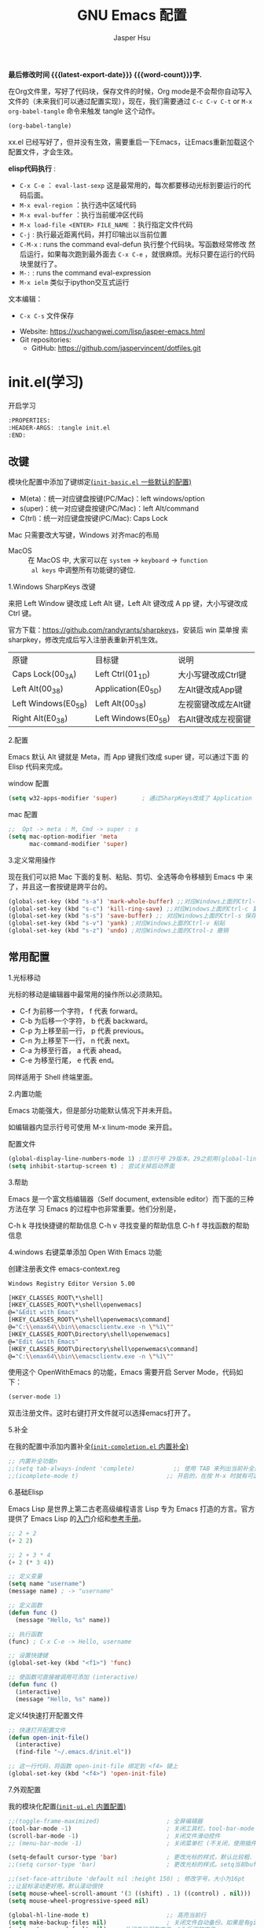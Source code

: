 #+title: GNU Emacs 配置
#+author: Jasper Hsu
#+email: xcwhome@163.com
#+options: ':t toc:nil num:t author:t email:t H:5
#+startup: content indent
#+macro: latest-export-date (eval (format-time-string "%F %T %z"))
#+macro: word-count (eval (count-words (point-min) (point-max)))

*最后修改时间 {{{latest-export-date}}}  {{{word-count}}}字.*


在Org文件里，写好了代码块，保存文件的时候，Org mode是不会帮你自动写入文件的（未来我们可以通过配置实现），现在，我们需要通过  =C-c C-v C-t= or =M-x org-babel-tangle= 命令来触发 tangle 这个动作。

#+begin_src emacs-lisp :tangle no :results none
(org-babel-tangle)
#+end_src

xx.el 已经写好了，但并没有生效，需要重启一下Emacs，让Emacs重新加载这个配置文件，才会生效。

*elisp代码执行* :
- =C-x C-e= ： ~eval-last-sexp~ 这是最常用的，每次都要移动光标到要运行的代码后面。
- =M-x eval-region= ：执行选中区域代码
- =M-x eval-buffer= ：执行当前缓冲区代码
- =M-x load-file <ENTER> FILE_NAME= ：执行指定文件代码
- =C-j= : 执行最近距离代码，并打印输出以当前位置
- =C-M-x= : runs the command eval-defun 执行整个代码块。写函数经常修改
  然后运行，如果每次跑到最外面去 =C-x C-e= ，就很麻烦。光标只要在运行的代码块里就行了。
- =M-:= : runs the command eval-expression
- =M-x ielm= 类似于ipython交互式运行

文本编辑：
- =C-x C-s= 文件保存


+ Website: <https://xuchangwei.com/lisp/jasper-emacs.html>
+ Git repositories:
  - GitHub: <https://github.com/jaspervincent/dotfiles.git>

#+toc: headlines 8 insert TOC here, with eight headline levels

* init.el(学习)
:PROPERTIES:
:HEADER-ARGS: :tangle no
:END:

开启学习
#+begin_src sh :tangle no :results none
  :PROPERTIES:
  :HEADER-ARGS: :tangle init.el
  :END:
#+end_src

** 改键
:PROPERTIES:
:CUSTOM_ID: h:learn-key
:END:

模块化配置中添加了键绑定[[#h:basic-default][(=init-basic.el= 一些默认的配置)]]


- M(eta)：统一对应键盘按键(PC/Mac)：left windows/option
- s(uper)：统一对应键盘按键(PC/Mac)：left Alt/command
- C(trl)：统一对应键盘按键(PC/Mac): Caps Lock

Mac 只需要改大写键，Windows 对齐mac的布局
- MacOS :: 在 MacOS 中, 大家可以在 =system= -> =keyboard= ->  =function
  al keys= 中调整所有功能键的键位.

1.Windows SharpKeys 改键

来把 Left Window 键改成 Left Alt 键，Left Alt 键改成 A
pp 键，大小写键改成 Ctrl 键。

官方下载：<https://github.com/randyrants/sharpkeys>，安装后 win 菜单搜
索 sharpkey，修改完成后写入注册表重新开机生效。

| 原键                 | 目标键               | 说明               |
| Caps Lock(00_3A)    | Left Ctrl(01_1D)    | 大小写键改成Ctrl键  |
| Left Alt(00_38)     | Application(E0_5D)  | 左Alt键改成App键    |
| Left Windows(E0_5B) | Left Alt(00_38)     | 左视窗键改成左Alt键 |
| Right Alt(E0_38)    | Left Windows(E0_5B) | 右Alt键改成左视窗键 |


2.配置

Emacs 默认 Alt 键就是 Meta，而 App 键我们改成 super 键，可以通过下面 的 Elisp 代码来完成。

window 配置
#+begin_src emacs-lisp
  (setq w32-apps-modifier 'super)       ; 通过SharpKeys改成了 Application
#+end_src

mac 配置
#+begin_src emacs-lisp :tangle no :results none
;;  Opt -> meta : M, Cmd -> super : s
(setq mac-option-modifier 'meta
      mac-command-modifier 'super)
#+end_src

3.定义常用操作

现在我们可以把 Mac 下面的复制、粘贴、剪切、全选等命令移植到 Emacs 中
来了，并且这一套按键是跨平台的。

#+begin_src emacs-lisp
  (global-set-key (kbd "s-a") 'mark-whole-buffer) ;;对应Windows上面的Ctrl-a 全选
  (global-set-key (kbd "s-c") 'kill-ring-save) ;;对应Windows上面的Ctrl-c 复制
  (global-set-key (kbd "s-s") 'save-buffer) ;; 对应Windows上面的Ctrl-s 保存
  (global-set-key (kbd "s-v") 'yank) ;对应Windows上面的Ctrl-v 粘贴
  (global-set-key (kbd "s-z") 'undo) ;对应Windows上面的Ctrol-z 撤销
#+end_src

** 常用配置

1.光标移动

光标的移动是编辑器中最常用的操作所以必须熟知。

- C-f 为前移一个字符， f 代表 forward。
- C-b 为后移一个字符， b 代表 backward。
- C-p 为上移至前一行， p 代表 previous。
- C-n 为上移至下一行， n 代表 next。
- C-a 为移至行首， a 代表 ahead。
- C-e 为移至行尾， e 代表 end。

同样适用于 Shell 终端里面。

2.内置功能

Emacs 功能强大，但是部分功能默认情况下并未开启。

如编辑器内显示行号可使用 M-x linum-mode 来开启。

配置文件
#+begin_src emacs-lisp
  (global-display-line-numbers-mode 1) ;显示行号 29版本。29之前用(global-linum-mode 1)
  (setq inhibit-startup-screen t) ; 尝试关掉启动界面
#+end_src

3.帮助

Emacs 是一个富文档编辑器（Self document, extensible editor）而下面的三种方法在学 习 Emacs 的过程中也非常重要。他们分别是，

C-h k 寻找快捷键的帮助信息
C-h v 寻找变量的帮助信息
C-h f 寻找函数的帮助信息

4.windows 右键菜单添加 Open With Emacs 功能

创建注册表文件 emacs-context.reg

#+begin_src sh :tangle no :results none
Windows Registry Editor Version 5.00

[HKEY_CLASSES_ROOT\*\shell]
[HKEY_CLASSES_ROOT\*\shell\openwemacs]
@="&Edit with Emacs"
[HKEY_CLASSES_ROOT\*\shell\openwemacs\command]
@="C:\\emax64\\bin\\emacsclientw.exe -n \"%1\""
[HKEY_CLASSES_ROOT\Directory\shell\openwemacs]
@="Edit &with Emacs"
[HKEY_CLASSES_ROOT\Directory\shell\openwemacs\command]
@="C:\\emax64\\bin\\emacsclientw.exe -n \"%1\""
#+end_src


使用这个 OpenWithEmacs 的功能，Emacs 需要开启 Server Mode，代码如下：
#+begin_src emacs-lisp
(server-mode 1)
#+end_src

双击注册文件。这时右键打开文件就可以选择emacs打开了。

5.补全
<<h:learn-completion-built-in>>

在我的配置中添加内置补全[[#h:completion-built-in][(=init-completion.el= 内置补全)]]

#+begin_src emacs-lisp
  ;; 内置补全功能n
  ;;(setq tab-always-indent 'complete)           ;; 使用 TAB 来列出当前补全选项
  ;;(icomplete-mode t)                         ;; 开启的，在按 M-x 时就有可选的选项了。使用 vertico-mode，关闭此项
#+end_src

6.基础Elisp

Emacs Lisp 是世界上第二古老高级编程语言 Lisp 专为 Emacs 打造的方言。官方提供了 Emacs Lisp 的[[https://www.gnu.org/software/emacs/manual/html_node/eintr/index.html][入门]]介绍和[[https://www.gnu.org/software/emacs/manual/html_node/elisp/index.html][参考手册]]。

#+begin_src emacs-lisp :tangle no :results none
  ;; 2 + 2
  (+ 2 2)

  ;; 2 + 3 * 4
  (+ 2 (* 3 4))

  ;; 定义变量
  (setq name "username")
  (message name) ; -> "username"

  ;; 定义函数
  (defun func ()
    (message "Hello, %s" name))

  ;; 执行函数
  (func) ; C-x C-e -> Hello, username

  ;; 设置快捷键
  (global-set-key (kbd "<f1>") 'func)

  ;; 使函数可直接被调用可添加 (interactive)
  (defun func ()
    (interactive)
    (message "Hello, %s" name))
#+end_src

定义f4快速打开配置文件
#+begin_src emacs-lisp
  ;; 快速打开配置文件
  (defun open-init-file()
    (interactive)
    (find-file "~/.emacs.d/init.el"))

  ;; 这一行代码，将函数 open-init-file 绑定到 <f4> 键上
  (global-set-key (kbd "<f4>") 'open-init-file)
#+end_src

7.外观配置
<<h:learn-ui-built-in>>

我的模块化配置[[#h:ui-built-in][(=init-ui.el= 内置配置)]]

#+begin_src emacs-lisp
  ;;(toggle-frame-maximized)                   ; 全屏编辑器
  (tool-bar-mode -1)                           ; 关闭工具栏，tool-bar-mode 即为一个 Minor Mode
  (scroll-bar-mode -1)                         ; 关闭文件滑动控件
  ;; (menu-bar-mode -1)                        ; 关闭菜单栏 (不关闭，使用插件时会用到)

  (setq-default cursor-type 'bar)              ; 更改光标的样式，默认比较粗. 更多C-h v 查询帮助
  ;;(setq cursor-type 'bar)                    ; 更改光标的样式。setq当前buffer生效，不能全局生效

  ;;(set-face-attribute 'default nil :height 150) ; 修改字号，大小为16pt
  ;;让鼠标滚动更好用。默认滚动很快
  (setq mouse-wheel-scroll-amount '(3 ((shift) . 1) ((control) . nil)))
  (setq mouse-wheel-progressive-speed nil)

  (global-hl-line-mode t)                      ;; 高亮当前行
  (setq make-backup-files nil)                 ; 关闭文件自动备份。如果是有git来管理文件，备份文件没有太大意义。~ 为后缀的文件为自动生成的备份文件
  (setq auto-save-default nil)   ; 关闭自动保存文件，#为后缀的文件
  (fset 'yes-or-no-p 'y-or-n-p)                ;; 某个命令时需要输入 (yes or no) 
#+end_src

** 关于 lexical binding

#+begin_src emacs-lisp :tangle no :results none
;; 默认没有激活。在文件最开头添加文件作用域的变量设置，设置变量的绑定方式。设置在当前文件作用域内是激活的。
;; -*- lexical-binding: t -*-
(let ((x 1))    ; x is lexically bound.
  (+ x 3))
     ⇒ 4       ; 1 + 3 的值为 4

(defun getx ()
  x)            ; x is used free in this function.

(let ((x 1))    ; x is lexically bound. getx 是用不到 let 定义的 x 的
  (getx))
;;error→ Symbol's value as variable is void: x
#+end_src

关于[[https://www.gnu.org/software/emacs/manual/html_node/elisp/Lexical-Binding.html][lexical binding]]更多的细节，可以自行阅读 Emacs 的官方文档。程序代码使用 lexical binding 会更利于并发，编辑器会执行一些优化让代码执行的更快。很多插件要求安装 lexical binding。

范例：init.el
#+begin_src emacs-lisp :tangle no :results none
;;; init.el --- Load the full configuration -*- lexical-binding: t -*-
;;; Commentary:

;; This file bootstraps the configuration, which is divided into
;; a number of other files.

;;; Code:

(+ 1 2)

;;; init.el ends here
#+end_src

三个分号开头的注释表示“节”，两个分号开头的注释表示“段落”。（一个分号开头的是一行代码后面的行内注释）。

** 插件源

#+begin_src emacs-lisp
  (require 'package)
  (setq package-check-signature nil 
        load-prefer-newer t) ;; 个别时候会出现签名校验失败
  (setq package-archives
            '(("melpa"  . "https://melpa.org/packages/")
              ("gnu"    . "https://elpa.gnu.org/packages/")
              ("nongnu" . "https://elpa.nongnu.org/nongnu/")))

  (unless (bound-and-true-p package--initialized)
    (package-initialize)) ;; 刷新软件源索引

  ;;防止反复调用 package-refresh-contents 会影响加载速度
  (when (not package-archive-contents)
    (package-refresh-contents))

  ;;modeline上显示我的所有的按键和执行的命令
  (package-install 'keycast) ;包会安装在elpa目录中
  (keycast-mode-line-mode t)
#+end_src

** 安装补全插件

*Company插件*
<<h:learn-completion-company>>

我的emacs模块配置[[#h:completion-company][(=init-completion.el= Company)]]

他是一个用于代码补全的插件

#+begin_src emacs-lisp
  ;; 开启全局 Company 补全
  (package-install 'company)
  (global-company-mode 1)

  ;; company mode 默认选择上一条和下一条候选项命令 M-n M-p
  (define-key company-active-map (kbd "C-n") 'company-select-next)
  (define-key company-active-map (kbd "C-p") 'company-select-previous)
#+end_src

*增强 minibuffer 补全：vertico 和 Orderless*
<<h:learn-completion-minibuffer-1>>

我的emacs模块配置[[#h:completion-minibuffer-1][(=init-completion.el= 增强 minibuffer 补全：vertico 和 Orderless)]]

#+begin_src emacs-lisp
  (package-install 'vertico)
  (vertico-mode t)

  (package-install 'orderless)
  (setq completion-styles '(orderless))
#+end_src

有了 vertico-mode，把之前的 icomplete-mode 关掉。 补全变为垂直，垂直对于我们是更友好的，所有 minibuffer 的行为的可以补全。如使用 =M-x= 补全变为垂直,  =C-x C-f= 增强显示目录下文件、 =C-x b= 变为垂直。

orderless 支持 =M-x= 模糊搜索，可以无序的。 如 edebug-defun 函数搜索， =M-x fun debug=


*配置 Marginalia 增强 minubuffer 的 annotation*
<<h:learn-completion-minibuffer-2>>

我的emacs模块配置[[#h:completion-minibuffer-2][(=init-completion.el= 配置 Marginalia 增强 minubuffer 的 annotation)]]

#+begin_src emacs
(package-install 'marginalia)
(marginalia-mode t)
#+end_src

=M-x= 可以看到它会把命令的注释直接显示在minibuffer中

=C-h v= 查看一个变量的内容，可以发现不用再按回车看到里面的值。直接显示在minibuffer中

=C-h f= 键位绑定都已经在minibuffer中显示出来了

=C-x C-f= 显示文件大小权限等， =C-x b= 显 buffer 大小状态， =C-h f= 显示函数快捷键等

*minibuffer action 和自适应的 context menu：Embark*
<<h:learn-completion-minibuffer-3>>

我的emacs模块配置[[#h:completion-minibuffer-3][(=init-completion.el= minibuffer action 和自适应的 context menu：Embark)]]


#+begin_src emacs-lisp
(package-install 'embark)
(global-set-key (kbd "C-;") 'embark-act)
(setq prefix-help-command 'embark-prefix-help-command)
#+end_src

使用

光标在函数位置，按 =C-;= 
- RET 查看光标处函数定义文件位置，并打开
- c 修改变量的值
  - 如 C-h v 变量名，按 C-; c 修改变量的值

优点：不需要记快捷键了
- 以前查看函数的绑定键
  - ~C-h b~ 查看函数快捷键绑定：
  - 以前按 =C-x C-h= 时，会告诉你 =C-x= 绑定了哪些快捷键
- 设置了 =(setq prefix-help-command #'embark-prefix-help-command)= 后
  - 按 =C-x C-h= 模糊输入函数名可看到绑定的快捷键，按回车可直接执行命令，就不需要再记快捷键了

*增强文件内搜索和跳转函数定义：Consult*
<<h:learn-completion-minibuffer-4>>

我的emacs模块配置[[#h:completion-minibuffer-4][(=init-completion.el= 增强文件内搜索Consul)]]

#+begin_src emacs-lisp
  (package-install 'consult)
  ;;replace swiper 可以替代老的 ivy mode 的 swiper 功能
  (global-set-key (kbd "C-s") 'consult-line)
  (global-set-key (kbd "M-s i") 'consult-imenu)  ;跳转函数定义
#+end_src

使用 =C-s= 搜索的内容就会在minibuffer中垂直显示，使用C-p 或 C-n来上下选择

使用 =M-s i= 跳转函数定义或者org-mode标题

这些组合可以秒杀ivy helm这种一统的插件。

*括号*

#+begin_src emacs-lisp
  (electric-pair-mode t)                       ; 括号补全
  (add-hook 'prog-mode-hook #'show-paren-mode) ;; 编程模式下，光标在括号上时高亮另一个括号
#+end_src

** 手工安装插件

以 [[https://github.com/manateelazycat/awesome-tab][awesome-tab]]  为例

创建目录，使用内容Dir包。 =C-x d= 回车， =+= 创建目录输入目录名site-lisp 回车， =q= 退出

使用 =M-x eshell= 克隆代码
#+begin_src sh :tangle no :results none
cd site-lisp
git clone --depth=1 https://github.com/manateelazycat/awesome-tab.git
#+end_src

配置文件
#+begin_src emacs-lisp :tangle no :results none
(add-to-list 'load-path (expand-file-name "~/.emacs.d/site-lisp/awesome-tab/"))
(require 'awesome-tab)
(awesome-tab-mode t)

(defun awesome-tab-buffer-groups ()
"`awesome-tab-buffer-groups' control buffers' group rules.
Group awesome-tab with mode if buffer is derived from `eshell-mode' `emacs-lisp-mode' `dired-mode' `org-mode' `magit-mode'.
All buffer name start with * will group to \"Emacs\".
Other buffer group by `awesome-tab-get-group-name' with project name."
(list
(cond
    ((or (string-equal "*" (substring (buffer-name) 0 1))
	(memq major-mode '(magit-process-mode
			    magit-status-mode
			    magit-diff-mode
			    magit-log-mode
			    magit-file-mode
			    magit-blob-mode
			    magit-blame-mode)))
    "Emacs")
    ((derived-mode-p 'eshell-mode)
    "EShell")
    ((derived-mode-p 'dired-mode)
    "Dired")
    ((memq major-mode '(org-mode org-agenda-mode diary-mode))
    "OrgMode")
    ((derived-mode-p 'eaf-mode)
    "EAF")
    (t
    (awesome-tab-get-group-name (current-buffer))))))
#+end_src

** 其他小配置

*最近打开文件*

最近打开过文件的选项让我们更快捷的在图形界面的菜单中打开最近 编辑过的文件。

#+begin_src emacs-lisp
(require 'recentf)
(recentf-mode 1)
(setq recentf-max-menu-item 10)

;; 这个快捷键绑定可以用之后的插件 counsel 代替
;; (global-set-key (kbd "C-x C-r") 'recentf-open-files)
#+end_src

使用下面的配置文件将删除功能配置成与其他图形界面的编辑器相同，即当你选中一段文字 之后输入一个字符会替换掉你选中部分的文字。

#+begin_src emacs-lisp
  (delete-selection-mode t)                    ;; 选中文本后输入文本会替换文本（更符合我们习惯了的其它编辑器的逻辑。默认选中放后面
#+end_src

下面的这些函数可以让你找到不同函数，变量以及快捷键所定义的文件位置。 因为非常常用 所以我们建议将其设置为与查找文档类似的快捷键（如下所示），

可以把它们绑定到配置中

#+begin_src emacs-lisp
  ;; 查询函数、变量、key 定义的文件位置
  (global-set-key (kbd "C-h C-f") 'find-function)
  (global-set-key (kbd "C-h C-v") 'find-variable)
  (global-set-key (kbd "C-h C-k") 'find-function-on-key)
#+end_src

** Emacs作为超级前端

可以非常快的找到文件或目录

*** 使用 Emacs 来打开文件管理器
:PROPERTIES:
:CUSTOM_ID: h:learn-funcs-front-explorer
:END:
我的emacs模块配置[[#h:funcs-front-explorer][(=init-funcs.el= 超级前端-打开PC文件管理)]]

windows 用户

#+begin_src emacs-lisp :tangle no :results none
  (shell-command-to-string "explorer.exe C:\\")

  ;;(shell-command-to-string "explorer.exe ~/.emacs.d") ; windows 不识别~

  (shell-command-to-string
   (encode-coding-string
    (replace-regexp-in-string "/" "\\\\\\\\"
                  (format "explorer.exe %s" (expand-file-name "~/.emacs.d")))
    'gbk))
#+end_src

#+begin_src emacs-lisp
  (defun consult-directory-externally (file)
    "Open FILE externally using the default application of the system."
    (interactive "fOpen externally: ")
    (if (and (eq system-type 'windows-nt)
             (fboundp 'w32-shell-execute))
        (shell-command-to-string (encode-coding-string (replace-regexp-in-string "/" "\\\\\\\\"
              (format "explorer.exe %s" (file-name-directory (expand-file-name file)))) 'gbk))
      (call-process (pcase system-type
                      ('darwin "open")
                      ('cygwin "cygstart")
                      (_ "xdg-open"))
                    nil 0 nil
                    (file-name-directory (expand-file-name file)))))

  (require 'embark)
  (define-key embark-file-map (kbd "E") #'consult-directory-externally)


  ;;打开当前文件的目录
  (defun my-open-current-directory ()
    (interactive)
    (consult-directory-externally default-directory))
#+end_src

快速打开文件所在目录：
- =M-x consult-directory-externally= 输入文件路径，如 =~/.emacs.d/auto-save-list/.saves-2000-JASPER~=
- =C-x C-f= 选择文件时，可以用embark来打开， =C;= 选择E，用文件管理器打开对应目录的

*** 增强 embark 和 consult，批量搜索替换大杀器
:PROPERTIES:
:CUSTOM_ID: h:learn-completion-minibuffer-4-1
:END:

我的emacs模块配置[[#h:completion-minibuffer-4-1][(=init-completion.el= 增强 embark 和 consult，批量搜索替换大杀)]]

性能： grep < ack < ag < ripgrep(rg)

使用ripgrep来进行搜索, =M-x consult-ripqgrep= 搜索hello 会出现报错找不到rg命令。

#+begin_example
Error running timer: (file-missing "Searching for program" "No such file or directory" "rg")
#+end_example

下载ripgrep: <https://github.com/BurntSushi/ripgrep> msys2 <https://packages.msys2.org/base/mingw-w64-ripgrep>

安装方式：
- PC msys2 ~pacman -S mingw-w64-x86_64-ripgrep~
- PC github release 下载windows包，解压并加入到PARH变量中
- Arch Linux  ~sudo pacman -S ripgrep~
- macOS ~brew install ripgrep~

再使用ripgrep来进行搜索, =M-x consult-ripgrep= 搜索hello ，所有当前目录下包含hello字符串的信息都在minibuffer中展示出来了。 使用 =C-n= 或 =C-p= 来预览文件或进入文件里。

*下面介绍批量修改插件*
#+begin_src emacs-lisp
  ;; 批量修改
  (package-install 'embark-consult)
  (package-install 'wgrep)
  (setq wgrep-auto-save-buffer t)

  (eval-after-load 'consult
    '(eval-after-load 'embark
       '(progn
          (require 'embark-consult)
          (add-hook 'embark-collect-mode-hook #'consult-preview-at-point-mode)))) ;hook 第一个参数执行前，先执行第2个参数的功能

  (define-key minibuffer-local-map (kbd "C-c C-e") 'embark-export-write)

  (defun embark-export-write ()
    "Export the current vertico results to a writable buffer if possible.
  Supports exporting consult-grep to wgrep, file to wdeired, and consult-location to occur-edit"
    (interactive)
    (require 'embark)
    (require 'wgrep)
    (pcase-let ((`(,type . ,candidates)
                 (run-hook-with-args-until-success 'embark-candidate-collectors)))
      (pcase type
        ('consult-grep (let ((embark-after-export-hook #'wgrep-change-to-wgrep-mode))
                         (embark-export)))
        ('file (let ((embark-after-export-hook #'wdired-change-to-wdired-mode))
                 (embark-export)))
        ('consult-location (let ((embark-after-export-hook #'occur-edit-mode))
                             (embark-export)))
        (x (user-error "embark category %S doesn't support writable export" x)))))
#+end_src

批量替换操作
- ~M-x consult-ripgrep~  默认会在以 git 为根目录搜索。如 =#hello= ，搜索包含hello字符的文件。 ~C-n/C-p~ 下上搜索同时可以预览。
- ~C-c C-e~ 打开写
- ~M-x query-replace-regexp~ 输入hello 回车， 替换为hello 回车。 按 y 同意当前行替换，n 不同意修改
- ~C-c C-c~ 执行替换，按 q 退出


当前buffer替换操作
- =C-s= 搜索， 输入hello
- =C-c C-e= 编辑
- ~M-x query-replace-regexp~ 输入要替换的内容
- ~C-c C-c~ 执行替换，按 q 退出

*配置搜索中文文件*

everythin工具可以快速搜索本地文件。下载地址： <https://www.voidtools.com/zh-cn/downloads/>

安装好后，同时下载 ES.exe 客户端工具加入环境变量。


#+begin_src emacs-lisp
;;everyting
;;consult-locate
;; 配置搜索中文文件
(progn
  (setq consult-locate-args (encode-coding-string "es.exe -i -p -r" 'gbk))
  (add-to-list 'process-coding-system-alist '("es" gbk . gbk))
  )
(eval-after-load 'consult
  (progn
      (setq
        consult-narrow-key "<"
        consult-line-numbers-widen t
        consult-async-min-input 2         ;; 搜索 2 个字符显示输出。默认 3
        consult-async-refresh-delay  0.15
        consult-async-input-throttle 0.2
        consult-async-input-debounce 0.1)
    ))
#+end_src

操作：
- 前提：PC 始终打开everything, 转为ES会调用everthing
- =M-x consult-locate= 回车，输入要搜索的文件如 =#init.el= 。 可以看到minibuffer中显示的和everthing界面搜索的是一样的。
- 再输入个#号就可以使用 orderless 的功能进行过滤。如只想看29.4中init.el文件 =#init.el#29.4= 选中回车即可打开对应文件

使用外部程序打开：
- =M-x consult-locate= 回车，输入要搜索的文件. 如搜索projeckt中的txt文件 =#\.txt#project=
- 使用embark =C;=  按x使用外部程序打开txt文件

中文搜索操作：
- =M-x consult-locate= 回车，输入要搜索的文件. 如 =#学习=

*** 使用拼音进行搜索
:PROPERTIES:
:CUSTOM_ID: h:learn-tools-search-pinyin
:END:

我的emacs模块配置[[#h:tools-search-pinyin][(=init-tools.el= 使用拼音进行搜索)]]

#+begin_src emacs-lisp
  ;; 使用拼音进行搜索
  (package-install 'pyim)

  (defun eh-orderless-regexp (orig_func component)
    (let ((result (funcall orig_func component)))
      (pyim-cregexp-build result)))


  (defun toggle-chinese-search ()
    (interactive)
    (if (not (advice-member-p #'eh-orderless-regexp 'orderless-regexp))
        (advice-add 'orderless-regexp :around #'eh-orderless-regexp)
      (advice-remove 'orderless-regexp #'eh-orderless-regexp)))

  (defun disable-py-search (&optional args)
    (if (advice-member-p #'eh-orderless-regexp 'orderless-regexp)
        (advice-remove 'orderless-regexp #'eh-orderless-regexp)))

  ;; (advice-add 'exit-minibuffer :after #'disable-py-search)
  (add-hook 'minibuffer-exit-hook 'disable-py-search) ;退出minibuffer时自动退出拼音搜索

  (global-set-key (kbd "s-p") 'toggle-chinese-search) ;需要时打开拼音搜索。因为拼音搜索性能不稳定
#+end_src

中文拼音操作：
- 前提：PC 始终打开everything, 转为ES会调用everthing
- =M-x consult-locate= 回车，输入要搜索的文件. 如打包含“学习”的txt文件 =#\.txt#= 按 =s-p= 输入 =#\.txt#xx=  可以看到过滤学习的txt文件

*** 更换主题

customize theme 内置主题

自带的主题颜色，可以使用 =M-x customize themes= 图形化来选择，或者使用命令 =load-theme 主题= 。如 =M-x load-theme light-blue=

- leuven，我最喜欢的亮色主题之一了。其实它也有暗色主题，只是没有内置。
- modus，应该是从Emacs 28开始内置的一款包含亮/暗色的主题。非常好，我很喜欢。暗色有的时候，我感觉眼睛有点累。

#+begin_src emacs-lisp
  (load-theme 'tango-dark)
#+end_src

** 模块化配置

*** 使用多文件存储配置文件

创建 custom.el 文件

一些自动生成的配置会自动写到这里。默认是写到init.el文件结尾的。

#+begin_src emacs-lisp
  (setq custom-file (expand-file-name "~/custom.el")) ;没有则自动创建
  (load custom-file 'no-error 'no-message)
#+end_src

拆分init.el文件

#+begin_example
  ├── init.el
  ├── lisp
  │  ├── init-basic.el      # 基础配置
  │  ├── init-elpa.el       # 插件源
  │  ├── init-org.el        # org mode
  │  ├── init-recentf.el    # 最近打开文件  
  │  ├── init-site-lisp.el  # 非 elpa 源
  │  ├── init-themes.el     # 主题
  │  └── init-utils.el      # 自定义工具

  #----------
  ├── custom.el
  ├── early-init.el
  ├── init.el
  ├── lisp
  │   ├── init-basic.el           #默认的配置
  │   ├── init-c.el
  │   ├── init-completion.el     #补全
  │   ├── init-const.el
  │   ├── init-custom.el
  │   ├── init-funcs.el          #自定义函数
  │   ├── init-keybindings.el
  │   ├── init-lisp.el
  │   ├── init-org.el
  │   ├── init-package.el        #插件源
  │   ├── init-tools.el
  │   ├── init-ui.el             #视觉相关
  │   └── init-writing.el
#+end_example

加载配置
#+begin_src emacs-lisp
(add-to-list 'load-path
    (expand-file-name (concat user-emacs-directory "lisp")))
#+end_src

各个文件通过 provide 暴露对外调用的名称。如：
#+begin_src emacs-lisp :tangle no :results none
(provide 'init-basic)
#+end_src

然后在 init.el 文件中通过 `require` 调用：
#+begin_src emacs-lisp :tangle no :results none
require 'init-basic
#+end_src

*** 使用Org-mode 管理 Emacs 配置

Org-mode 下的文学编程将颠覆你对于 Emacs 的看法。因为我们也可以使用 Org 来管理 Emacs 的配置文件。

我们可以让我们的配置文件更加清晰有序，并且可以添加很多注释之外的资料、链接等，让我们的配置更加易读和可管理。


- 创建org文件。如 =~/.emacs.d/emacs-config.org=
- 代码块
  它能够自动的将代码块里的代码，写入到指定的文件里去，不指定默认在当前目录生成与文件同名.el文件。
  
  而且它的配置方式也非常灵活：
  - 代码块配置tangle
  - 标题行配置tangle

- 执行 ~M-x org-babel-tangle~ 命令来触发 tangle 这个动作。

范例-代码块配置tangle

#+begin_src sh :tangle no :results none
  ,#+BEGIN_SRC emacs-lisp :tangle ~/.emacs.d/test.el
    (+ 1 2)
  ,#+END_SRC
#+end_src

执行 ~M-x org-babel-tangle~ ，代码 (+ 1 2) 将写入到 ~/.emacs.d/test.el 这个文件里。

范例-标题行配置tangle
#+begin_src sh :tangle no :results none
  ,* early-init.el
  :PROPERTIES:
  :HEADER-ARGS: :tangle early-init.el
  :END
#+end_src

不想写入文件
- 直接在对应代码块或者标题参数行写上 :tangle no
  
*添加代码块*

- 旧版使用快捷键 ~< + 快捷码 + TAB~ 。
  - 如代码块 ~<s + Tab~ 可以直接插入代码块的代码片段（Snippet）
- 从 orgmode 9.2 版本后， ~org-insert-structure-template~ 变为 ~C-c C-,~ 给出列表选择


还想使用旧版快捷键

#+begin_src emacs-lisp
  (with-eval-after-load 'org
    (require 'org-tempo))

  ;; 禁用左尖括号
  (setq electric-pair-inhibit-predicate
        `(lambda (c)
           (if (char-equal c ?\<) t (,electric-pair-inhibit-predicate c))))

  (add-hook 'org-mode-hook
            (lambda ()
              (setq-local electric-pair-inhibit-predicate
                          `(lambda (c)
                             (if (char-equal c ?\<) t (,electric-pair-inhibit-predicate c))))))
#+end_src

** 模块列表

*** 1

*文件搜索键位绑定*

[[#h:keybindings-search-file][我的emacs模块配置(=init-keybindings.el= 文件搜索)]]

*** 2
*一些好用的包*

- restart-emacs

- savehist 记住使用过的命令[[#h:basic-session][(=init-basic.el= 保存会话)]]

- 显示文件行、列、大小 ，美化状态栏
  - simple[[#h:basic-simple][(=init-basic.el= simple)]]
  - keycast[[#h:tools-keycast][(=init-tools.el= keycast)]]
  - doom-modeline [[#h:ui-doom-emacs][(=init-ui.el= doom-emacs)]]
*** 3

- org


** 清理学习内容
#+begin_src emacs-lisp :tangle no
  (write-region "" nil "~/.emacs.d/init.el")
#+end_src


* Emacs初始化 =early-init.el=
:PROPERTIES:
:HEADER-ARGS: :tangle early-init.el
:END:

这是 Emacs 在启动时读取的第一个文件。它应该包含不依赖于任何包或 Emacs 帧比例的代码。初始化文件是为了在 Emacs 生成初始帧之前设置一些基本的东西

** =early-init.el= 对启动时间和垃圾回收的调整

#+begin_src emacs-lisp :tangle "early-init.el"
  (setq gc-cons-threshold (* 50 1000 1000))
#+end_src

** =early-init.el= 初始化包缓存
:PROPERTIES:
:CUSTOM_ID: h:package-cache
:END:


这里使用标准的 =package.el= 来管理我的Emacs包。
([[#h:package.el][=init.el= 配置软件包]])

* Emacs主配置文件 (=init.el=)

#+begin_src emacs-lisp :tangle "init.el"
  ;;; init.el --- The main init entry for Emacs -*- lexical-binding: t -*-
  ;;; Commentary:

  ;; This file bootstraps the configuration, which is divided into
  ;; a number of other files.

  ;;; Code:

  
#+end_src

** =init.el= 基础配置禁用备份和锁定文件

默认情况下，Emacs 会尝试锁定文件，以免它们被其他程序修改。它还保留备份。这些是我不需要的功能

#+begin_src emacs-lisp :tangle "init.el"
  ;; 禁用备份和锁定文件
  (setq make-backup-files nil)
  (setq backup-inhibited nil) ; Not sure if needed, given `make-backup-files'
  (setq create-lockfiles nil)
#+end_src

** =init.el= 指定自定义文件 custom.el

默认情况下，Emacs 将持久自定义写入用户的 init 文件末尾。当用户 =M-x customize= 或与之相关时，Emacs 都会写这些内容。指定自定义文件位置与init.el区分开。

#+begin_src emacs-lisp :tangle "init.el"
  ;; 指定自己义配置
  (setq custom-file (make-temp-file "emacs-custom-")) ;没有则自动创建emacs-custom-开头随机文件
  (load custom-file 'no-error 'no-message)
#+end_src

** =init.el= 始终从 =*scratch*= 缓冲区开始

#+begin_src emacs-lisp :tangle "init.el"
  ;; 始终从 *scratch* 缓冲区开始
  (setq initial-buffer-choice t)
#+end_src

** =init.el= 加载目录
:PROPERTIES:
:CUSTOM_ID: h:i-dir
:END:


加载目录下所有配置
- =list= 目录 :: 各种插件配置
- =person= 目录 :: 个人的配置

在 =init.el= 配置中调用插件[[#h:i-modules][(=init.el= 加载各模块)]]
  

#+begin_src emacs-lisp :tangle "init.el"
  ;; 加载目录
  (mapc
   (lambda (string)
     (add-to-list 'load-path (locate-user-emacs-file string)))
   '("lisp" "person"))
#+end_src

** =init.el= 软件包 (=package.el=)
:PROPERTIES:
:CUSTOM_ID: h:package.el
:END:

package.el 内置于 Emacs 中。我们不需要显式加载它，在需要时会被 use-package 调用。
early-init.el 处激活缓存[[#h:package-cache][(=early-init.el= 初始化包缓存)]]

#+begin_src emacs-lisp :tangle "init.el"
  ;;;; 软件包

  (setq package-vc-register-as-project nil) ; Emacs 30

  ;; 设置插件源优先级
  (require 'package)
  (setq package-check-signature nil 
        load-prefer-newer t) ;; 个别时候会出现签名校验失败
  (setq package-archives
        '(("gnu-elpa" . "https://elpa.gnu.org/packages/")
          ("gnu-elpa-devel" . "https://elpa.gnu.org/devel/")
          ("nongnu" . "https://elpa.nongnu.org/nongnu/")
          ("melpa" . "https://melpa.org/packages/")))

  ;; 最大的数字优先（未提及的优先级为 0）
  (setq package-archive-priorities
        '(("gnu-elpa" . 3)
          ("melpa" . 2)
          ("nongnu" . 1)))

  (unless (bound-and-true-p package--initialized)
    (package-initialize)) ;; 刷新软件源索引

  ;;防止反复调用 package-refresh-contents 会影响加载速度
  (when (not package-archive-contents)
    (package-refresh-contents))
#+end_src

强制指定某些软件的源
#+begin_src emacs-lisp :tangle "init.el"
  (defvar prot-emacs-my-packages
    '(vertico tmr)
    "List of symbols representing the packages I develop/maintain.")

  ;; 指定某些软件使用特点源安装 
  (setq package-pinned-packages
        `(,@(mapcar
             (lambda (package)
               (cons package "gnu-elpa-devel"))
             prot-emacs-my-packages)))
#+end_src

** =init.el= 加载各个模块
:PROPERTIES:
:CUSTOM_ID: h:i-modules
:END:

我把配置拆分为几个模块[[#h:i-dir][(=init.el= 加载目录)]]

各个模块都记录在下面[[#h:modules][我的 Emacs 模块配置]]中


#+begin_src emacs-lisp :tangle "init.el"
  ;; 加载模块
  (load (locate-user-emacs-file "jasper-emacs-pre-custom.el") :no-error :no-message)

  (require 'init-basic)
  (require 'init-packages)
  (use-package benchmark-init
    :ensure t
    :demand t
    :config
    ;; To disable collection of benchmark data after init is done.
    (add-hook 'after-init-hook 'benchmark-init/deactivate))
  (require 'init-evil)
  (require 'init-completion)
  (require 'init-tools)
  (require 'init-ui)
  (require 'init-org)
  (require 'init-keybindings)
  (require 'init-programming)
  (require 'init-window)
  (require 'init-funcs)

  (load (locate-user-emacs-file "jasper-emacs-post-custom.el") :no-error :no-message)
#+end_src

** =init.el= 计算启动时间

#+begin_src emacs-lisp :tangle "init.el"
  (defun efs/display-startup-time ()
    (message "Emacs loaded in %s with %d garbage collections."
             (format "%.2f seconds"
                     (float-time
                     (time-subtract after-init-time before-init-time)))
             gcs-done))

  (add-hook 'emacs-startup-hook #'efs/display-startup-time)


  (setq gc-cons-threshold (* 2 1000 1000))
#+end_src


* 我的Emacs模块配置
:PROPERTIES:
:CUSTOM_ID: h:modules
:END:

=init.el= 部分中，通过 ~load-path~ 让 Emacs 可以运行他们的代码[[#h:i-dir][(=init.el= 加载目录)]]。本章的副标题定义了模块，每个模块都加载在我的 =init.el= 末尾调用[[#h:i-modules][(=init.el= 加载各模块)]]

** =init-basic.el=
*** =init-basic.el= 一些默认的配置
:PROPERTIES:
:CUSTOM_ID: h:basic-default
:END:

这里涉及到改键[[#h:learn-key][(改键)]]

#+begin_src emacs-lisp :tangle "lisp/init-basic.el" :mkdirp yes
  ;;; 一些默认的配置

  (setq w32-apps-modifier 'super)       ;PC 通过SharpKeys改成了 Application

  ;;; 统一配置
  (global-set-key (kbd "s-a") 'mark-whole-buffer) ;;对应Windows上面的Ctrl-a 全选
  (global-set-key (kbd "s-c") 'kill-ring-save) ;;对应Windows上面的Ctrl-c 复制
  (global-set-key (kbd "s-s") 'save-buffer) ;; 对应Windows上面的Ctrl-s 保存
  (global-set-key (kbd "s-v") 'yank) ;对应Windows上面的Ctrl-v 粘贴
  (global-set-key (kbd "s-z") 'undo) ;对应Windows上面的Ctrol-z 撤销

  ;; 查询函数、变量、key 定义的文件位置
  (global-set-key (kbd "C-h C-f") 'find-function)
  (global-set-key (kbd "C-h C-v") 'find-variable)
  (global-set-key (kbd "C-h C-k") 'find-function-on-key)

  ;; 设置系统的编码，避免各处的乱码
  (prefer-coding-system 'utf-8)
  (set-default-coding-systems 'utf-8)
  (set-terminal-coding-system 'utf-8)
  (set-keyboard-coding-system 'utf-8)
  (setq default-buffer-file-coding-system 'utf-8)

  ;; 开启服务
  ;;(server-mode 1)

  (electric-pair-mode t)                       ; 括号补全
  (add-hook 'prog-mode-hook #'show-paren-mode) ; 编程模式下，光标在括号上时高亮另一个括号
  (delete-selection-mode t)                    ; 选中文本后输入文本会替换文本（更符合我们习惯了的其它编辑器的逻辑。默认选中放后面
  
  (global-auto-revert-mode t)                  ; 自动加载外部修改过的文件
  (setq auto-save-default nil)                 ; 关闭自动保存文件，#为后缀的文件
  (setq ring-bell-function 'ignore)            ; 关闭提示声音
  (fset 'yes-or-no-p 'y-or-n-p)                ;; 某个命令时需要输入 (yes or no)
#+end_src

*** =init-basic.el= 最近编辑过的文件

#+begin_src emacs-lisp :tangle "lisp/init-basic.el"
  ;;; 最近编辑过的文件
  (use-package recentf
    :ensure nil
    :bind (("C-x C-r" . recentf-open-files))
    :hook (after-init . recentf-mode)
    :init (setq recentf-max-saved-items 300
                recentf-exclude
                '("\\.?cache" ".cask" "url" "COMMIT_EDITMSG\\'" "bookmarks"
                  "\\.\\(?:gz\\|gif\\|svg\\|png\\|jpe?g\\|bmp\\|xpm\\)$"
                  "\\.?ido\\.last$" "\\.revive$" "/G?TAGS$" "/.elfeed/"
                  "^/tmp/" "^/var/folders/.+$" "^/ssh:" "/persp-confs/"
                  (lambda (file) (file-in-directory-p file package-user-dir))))
    :config
    (push (expand-file-name recentf-save-file) recentf-exclude)
    (add-to-list 'recentf-filename-handlers #'abbreviate-file-name))
#+end_src

*** =init-basic.el= 保存会话
:PROPERTIES:
:CUSTOM_ID: h:basic-session
:END:

savehist-mode  默认开启，重启 emacs 会记住使用过的命令，同时会保存到 =~/.emacs.d/history= 文件中。 history 文件还保存了 minibuffer 的变量、查找过的文件等。相当于记住了上次的工作状态。

save-place-mode 开启后，会记住光标所在文件的位置，下次打开文件时自动光标指向这个位置


#+begin_src emacs-lisp :tangle "lisp/init-basic.el"
  ;;; Save and restore editor sessions between restarts
  ;; 记住使用过的命令
  (use-package savehist
    :ensure nil
    :hook (after-init . savehist-mode)
    :init (setq enable-recursive-minibuffers t ; Allow commands in minibuffers
                history-length 1000
                savehist-additional-variables '(mark-ring
                                                global-mark-ring
                                                search-ring
                                                regexp-search-ring
                                                extended-command-history)
                savehist-autosave-interval 300)
    )

  ;; 记住光标所在文件的位置
  (use-package saveplace
    :ensure nil
    :hook (after-init . save-place-mode)) ;在emacs配置完全加载好以后，执行save-place-mode
#+end_src

测试：
- 记住光标的位置，重启emacs
- =C-x C-f= 重新打开该文件，可以看到光标是上次退出的位置。

*** =init-basic.el= simple
:PROPERTIES:
:CUSTOM_ID: h:basic-simple
:END:

modeline上显示文件大小、列号

#+begin_src emacs-lisp :tangle "lisp/init-basic.el"
  ;;; modeline上显示文件大小、 列号
  (use-package simple
    :ensure nil
    :hook (after-init . size-indication-mode)
    :init
    (progn
      (setq column-number-mode t)
      ))
#+end_src

*** =init-basic.el= 调用 provide

#+begin_src emacs-lisp :tangle "lisp/init-basic.el"
  (message "Load init-basic done...")
  (provide 'init-basic)
#+end_src

** =init-packages.el=

*** =init-packages.el= 安装

#+begin_src emacs-lisp :tangle "lisp/init-packages.el" :mkdirp yes
  ;; make use-package default behavior better
  ;; with `use-package-always-ensure' you won't need ":ensure t" all the time
  ;; with `use-package-always-defer' you won't need ":defer t" all the time
  (setq use-package-always-ensure t
        use-package-always-defer t
        use-package-enable-imenu-support t
        use-package-expand-minimally t)
  (require 'use-package)
#+end_src

*** =init-package.el= 调用 provide

#+begin_src emacs-lisp :tangle "lisp/init-packages.el"
  (message "Load init-packages done...")
  (provide 'init-packages)
#+end_src

** =init-evil.el=

*** =init-evil.el= 调用 provide

#+begin_src emacs-lisp :tangle "lisp/init-evil.el"
  (message "Load init-evil done...")
  (provide 'init-evil)
#+end_src

** =init-completion.el=

*** =init-completion.el= 内置补全
:PROPERTIES:
:CUSTOM_ID: h:completion-built-in
:END:

在学习章节提到过[[h:learn-completion-built-in][(补全)]]

#+begin_src emacs-lisp :tangle "lisp/init-completion.el" :mkdirp yes
  ;; 内置补全功能n
  ;;(setq tab-always-indent 'complete)           ;; 使用 TAB 来列出当前补全选项
#+end_src

*** =init-completion.el= Company
:PROPERTIES:
:CUSTOM_ID: h:completion-company
:END:

在学习章节提到过[[h:learn-completion-company][(Company插件)]]


他是一个用于代码补全的插件

#+begin_src emacs-lisp :tangle "lisp/init-completion.el"
  (use-package company
    :ensure t
    :init
    (global-company-mode t)                    ;; 全局开启 company 补全
    :config
    (setq company-idle-delay 0)                ;; 补全时间快些
    (setq company-minimum-prefix-length 1)     ;; 最少输入1个字符开启
    (setq company-show-numbers t)              ;; 给选项编号 (按快捷键 M-1、M-2 等等来进行选择)
    (setq company-dabbrev-other-buffers 'all)  ;; 从所有缓冲区收集补全信息
    (setq company-tooltip-align-annotations t) ;; 右侧附加注释
    (setq company-selection-wrap-around t)
    (setq company-transformers '(company-sort-by-occurrence)) ; 根据选择的频率进行排序，如果不喜欢可以去掉
    :bind (:map company-active-map
                ("C-n" . 'company-select-next)
                ("C-p" . 'company-select-previous)))  ;; 使用 `C-n` 与 `C-p` 来选择补全项，默认选择上一条和下一条候选项命令 M-n M-p
#+end_src

*** =init-completion.el= 增强 minibuffer 补全：vertico 和 Orderless
:PROPERTIES:
:CUSTOM_ID: h:completion-minibuffer-1
:END:

在学习章节提到过[[h:learn-completion-minibuffer-1][(增强 minibuffer 补全：vertico 和 Orderless)]]

#+begin_src emacs-lisp :tangle "lisp/init-completion.el"
  ;;; 增强 minibuffer 补全：vertico 和 Orderless

  (use-package vertico
    :ensure t
    :init (vertico-mode))

  (use-package orderless
    :ensure t
    :after vertico
    :init (setq completion-styles '(orderless)))
#+end_src

有了 vertico-mode，把之前的 icomplete-mode 关掉。 补全变为垂直，垂直对于我们是更友好的，所有 minibuffer 的行为的可以补全。如使用 =M-x= 补全变为垂直,  =C-x C-f= 增强显示目录下文件、 =C-x b= 变为垂直。

orderless 支持 =M-x= 模糊搜索，可以无序的。 如 edebug-defun 函数搜索， =M-x fun debug=

*** =init-completion.el= 配置 Marginalia 增强 minubuffer 的 annotation
:PROPERTIES:
:CUSTOM_ID: h:completion-minibuffer-2
:END:

在学习章节提到过[[h:learn-completion-minibuffer-2][(配置 Marginalia 增强 minubuffer 的 annotation)]]

#+begin_src emacs-lisp :tangle "lisp/init-completion.el"
  ;;; 配置 Marginalia 增强 minubuffer 的 annotation
  (use-package marginalia
    :ensure t
    :init (marginalia-mode)
  )
#+end_src

=M-x= 可以看到它会把命令的注释直接显示在minibuffer中

=C-h v= 查看一个变量的内容，可以发现不用再按回车看到里面的值。直接显示在minibuffer中

=C-h f= 键位绑定都已经在minibuffer中显示出来了

=C-x C-f= 显示文件大小权限等， =C-x b= 显 buffer 大小状态， =C-h f= 显示函数快捷键等

*** =init-completion.el= minibuffer action 和自适应的 context menu：Embark
:PROPERTIES:
:CUSTOM_ID: h:completion-minibuffer-3
:END:

在学习章节提到过[[h:learn-completion-minibuffer-3][(minibuffer action 和自适应的 context menu：Embar)]]

#+begin_src emacs-lisp :tangle "lisp/init-completion.el"
  ;;; minibuffer action 和自适应的 context menu：Embark
  (use-package embark
    :ensure t
    :init
    ;; Optionally replace the key help with a completing-read interface
    (setq prefix-help-command #'embark-prefix-help-command)
    :config
    ;; Hide the mode line of the Embark live/completions buffers
    (add-to-list 'display-buffer-alist
                 '("\\`\\*Embark Collect \\(Live\\|Completions\\)\\*"
                   nil
                   (window-parameters (mode-line-format . none))))
    :bind
    (("C-;" . embark-act)         ;; pick some comfortable binding
     )) ;; alternative for `describe-bindings'
#+end_src

使用

光标在函数位置，按 =C-;= 
- RET 查看光标处函数定义文件位置，并打开
- c 修改变量的值
  - 如 C-h v 变量名，按 C-; c 修改变量的值

优点：不需要记快捷键了
- 以前查看函数的绑定键
  - ~C-h b~ 查看函数快捷键绑定：
  - 以前按 =C-x C-h= 时，会告诉你 =C-x= 绑定了哪些快捷键
- 设置了 =(setq prefix-help-command #'embark-prefix-help-command)= 后
  - 按 =C-x C-h= 模糊输入函数名可看到绑定的快捷键，按回车可直接执行命令，就不需要再记快捷键了

*** =init-completion.el= 增强文件内搜索Consult
:PROPERTIES:
:CUSTOM_ID: h:completion-minibuffer-4
:END:

在学习章节提到过[[h:learn-completion-minibuffer-4][(增强文件内搜索和跳转函数定义：Consult)]]

#+begin_src emacs-lisp :tangle "lisp/init-completion.el"
  ;;; 增强文件内搜索和跳转函数定义：Consult
  (use-package consult
    :ensure t
    ;;replace swiper 可以替代老的 ivy mode 的 swiper 功能
    :bind (
           ("C-s" . consult-line) ;; replace swipe
           ("M-s i" . consult-imenu)  ;跳转函数定义
           ;;("C-x b" .  consult-buffer) ;; 多显示最近打开文件。替换默认 C-x b buffer
           ;;("C-c p s" . consult-ripgrep) ;;  查找文件内容，需要安装 ripgrep 命令
           )
    )
#+end_src

使用 =C-s= 搜索的内容就会在minibuffer中垂直显示，使用C-p 或 C-n来上下选择

使用 =M-s i= 跳转函数定义或者org-mode标题

这些组合可以秒杀ivy helm这种一统的插件。

**** =init-completion.el= 增强 embark 和 consult，批量搜索替换大杀器
:PROPERTIES:
:CUSTOM_ID: h:completion-minibuffer-4-1
:END:

在学习章节提到过[[#h:learn-completion-minibuffer-4-1][(增强 embark 和 consult，批量搜索替换大杀器)]]

性能： grep < ack < ag < ripgrep(rg)

使用ripgrep来进行搜索, =M-x consult-ripqgrep= 搜索hello 会出现报错找不到rg命令。

#+begin_example
Error running timer: (file-missing "Searching for program" "No such file or directory" "rg")
#+end_example

下载ripgrep: <https://github.com/BurntSushi/ripgrep> msys2 <https://packages.msys2.org/base/mingw-w64-ripgrep>

安装方式：
- PC msys2 ~pacman -S mingw-w64-x86_64-ripgrep~
- PC github release 下载windows包，解压并加入到PARH变量中
- Arch Linux  ~sudo pacman -S ripgrep~
- macOS ~brew install ripgrep~

再使用ripgrep来进行搜索, =M-x consult-ripgrep= 搜索hello ，所有当前目录下包含hello字符串的信息都在minibuffer中展示出来了。 使用 =C-n= 或 =C-p= 来预览文件或进入文件里。

*下面介绍批量修改插件*



#+begin_src emacs-lisp :tangle "lisp/init-completion.el"
  ;;; 批量修改文件内容
  (use-package embark-consult
    :ensure t)

  (use-package wgrep
    :ensure t)

  (setq wgrep-auto-save-buffer t)

  (eval-after-load 'consult
    '(eval-after-load 'embark
       '(progn
          (require 'embark-consult)
          (add-hook 'embark-collect-mode-hook #'consult-preview-at-point-mode)))) ;hook 第一个参数执行前，先执行第2个参数的功能

  (define-key minibuffer-local-map (kbd "C-c C-e") 'embark-export-write)
  #+end_src

批量替换操作
- ~M-x consult-ripgrep~  默认会在以 git 为根目录搜索。如 =#hello= ，搜索包含hello字符的文件。 ~C-n/C-p~ 下上搜索同时可以预览。
- ~C-c C-e~ 打开写
- ~M-x query-replace-regexp~ 输入hello 回车， 替换为hello 回车。 按 y 同意当前行替换，n 不同意修改
- ~C-c C-c~ 执行替换，按 q 退出


当前buffer替换操作
- =C-s= 搜索， 输入hello
- =C-c C-e= 编辑
- ~M-x query-replace-regexp~ 输入要替换的内容
- ~C-c C-c~ 执行替换，按 q 退出

*配置搜索中文文件*

everythin工具可以快速搜索本地文件。下载地址： <https://www.voidtools.com/zh-cn/downloads/>

安装好后，同时下载 ES.exe 客户端工具加入环境变量。

#+begin_src emacs-lisp :tangle "lisp/init-completion.el"
  ;;; 配置搜索中文文件
  ;; PC提前安装 everyting 及其客户端ES. 利用M-x consult-locate搜索
  (progn
    (setq consult-locate-args (encode-coding-string "es.exe -i -p -r" 'gbk))
    (add-to-list 'process-coding-system-alist '("es" gbk . gbk))
    )
  (eval-after-load 'consult
    (progn
        (setq
          consult-narrow-key "<"
          consult-line-numbers-widen t
          consult-async-min-input 2         ;; 搜索 2 个字符显示输出。默认 3
          consult-async-refresh-delay  0.15
          consult-async-input-throttle 0.2
          consult-async-input-debounce 0.1)
        ))
#+end_src

操作：
- 前提：PC 始终打开everything, 转为ES会调用everthing
- =M-x consult-locate= 回车，输入要搜索的文件如 =#init.el= 。 可以看到minibuffer中显示的和everthing界面搜索的是一样的。
- 再输入个#号就可以使用 orderless 的功能进行过滤。如只想看29.4中init.el文件 =#init.el#29.4= 选中回车即可打开对应文件

使用外部程序打开：
- =M-x consult-locate= 回车，输入要搜索的文件. 如搜索projeckt中的txt文件 =#\.txt#project=
- 使用embark =C;=  按x使用外部程序打开txt文件

中文搜索操作：
- =M-x consult-locate= 回车，输入要搜索的文件. 如 =#学习=

*** =init-completion.el= 调用 provide

#+begin_src emacs-lisp :tangle "lisp/init-completion.el"
  (message "Load init-completion done...")
  (provide 'init-completion)
#+end_src

** =init-tools.el=

*** =init-tools.el= config

#+begin_src emacs-lisp :tangle "lisp/init-tools.el" :mkdirp yes
  ;;; 窗口标签
  ;;(add-to-list 'load-path (expand-file-name "~/.emacs.d/site-lisp/awesome-tab/"))
  ;;(require 'awesome-tab)
  ;;(awesome-tab-mode t)

  (defun awesome-tab-buffer-groups ()
  "`awesome-tab-buffer-groups' control buffers' group rules.
  Group awesome-tab with mode if buffer is derived from `eshell-mode' `emacs-lisp-mode' `dired-mode' `org-mode' `magit-mode'.
  All buffer name start with * will group to \"Emacs\".
  Other buffer group by `awesome-tab-get-group-name' with project name."
  (list
  (cond
      ((or (string-equal "*" (substring (buffer-name) 0 1))
          (memq major-mode '(magit-process-mode
                              magit-status-mode
                              magit-diff-mode
                              magit-log-mode
                              magit-file-mode
                              magit-blob-mode
                              magit-blame-mode)))
      "Emacs")
      ((derived-mode-p 'eshell-mode)
      "EShell")
      ((derived-mode-p 'dired-mode)
      "Dired")
      ((memq major-mode '(org-mode org-agenda-mode diary-mode))
      "OrgMode")
      ((derived-mode-p 'eaf-mode)
      "EAF")
      (t
       (awesome-tab-get-group-name (current-buffer))))))
#+end_src

*** =init-tools.el= 使用拼音进行搜索
:PROPERTIES:
:CUSTOM_ID: h:tools-search-pinyin
:END:

在学习章节提到过[[#h:learn-tools-search-pinyin][(使用拼音进行搜索)]]

#+begin_src emacs-lisp :tangle "lisp/init-tools.el"
  ;;; 使用拼音进行搜索
  ;;ivy
  ;; Encoding
  ;; UTF-8 as the default coding system
  ;;(when (fboundp 'set-charset-priority)
  ;;  (set-charset-priority 'unicode))

  ;;(set-language-environment 'chinese-gbk)
  ;;(prefer-coding-system 'utf-8-auto)


  (use-package pyim
    :ensure t)

  (defun eh-orderless-regexp (orig_func component)
    (let ((result (funcall orig_func component)))
      (pyim-cregexp-build result)))


  (defun toggle-chinese-search ()
    (interactive)
    (if (not (advice-member-p #'eh-orderless-regexp 'orderless-regexp))
        (advice-add 'orderless-regexp :around #'eh-orderless-regexp)
      (advice-remove 'orderless-regexp #'eh-orderless-regexp)))

  (defun disable-py-search (&optional args)
    (if (advice-member-p #'eh-orderless-regexp 'orderless-regexp)
        (advice-remove 'orderless-regexp #'eh-orderless-regexp)))

  ;; (advice-add 'exit-minibuffer :after #'disable-py-search)
  (add-hook 'minibuffer-exit-hook 'disable-py-search) ;退出minibuffer时自动退出拼音搜索

  (global-set-key (kbd "s-p") 'toggle-chinese-search) ;需要时打开拼音搜索。因为拼音搜索性能不稳定
#+END_SRC

*** =init-tools.el= keycast
:PROPERTIES:
:CUSTOM_ID: h:tools-keycast
:END:

modeline上显示我的所有的按键和执行的命令

#+begin_src emacs-lisp :tangle "lisp/init-tools.el"
  ;;; modeline上显示我的所有的按键和执行的命令
  (use-package keycast
    :ensure t
    :init (keycast-mode-line-mode 1)) ; 在标题显示
#+end_src

在使用doom-modeline上面配置会报错。这里用下面的配置

*** =init-tools.el= 调用 provide

#+begin_src emacs-lisp :tangle "lisp/init-tools.el"
  (message "Load init-tools done...")
  (provide 'init-tools)
#+end_src

** =init-ui.el=

*** =init-ui.el= 内置配置
:PROPERTIES:
:CUSTOM_ID: h:ui-built-in
:END:

在学习章节提到过[[h:learn-ui-built-in][(外观配置)]]

#+begin_src emacs-lisp :tangle "lisp/init-ui.el" :mkdirp yes
  (global-display-line-numbers-mode 1) ;显示行号 29版本。29之前用(global-linum-mode 1)
  (setq inhibit-startup-screen t) ; 尝试关掉启动界面
  ;;(toggle-frame-maximized)                     ; 全屏编辑器


  ;;(set-face-attribute 'default nil :height 150) ; 修改字号，大小为16pt
  ;;让鼠标滚动更好用。默认滚动很快
  (setq mouse-wheel-scroll-amount '(3 ((shift) . 1) ((control) . nil)))
  (setq mouse-wheel-progressive-speed nil)

  (tool-bar-mode -1)                           ;; 关闭工具栏，tool-bar-mode 即为一个 Minor Mode
  (scroll-bar-mode -1)                         ;; 关闭文件滑动控件
  ;; (menu-bar-mode -1)                        ;; 关闭菜单栏 (不关闭，使用插件时会用到)

  (setq-default cursor-type 'bar)              ; 更改光标的样式，默认比较粗. 更多C-h v 查询帮助
  ;;(setq cursor-type 'bar)                    ;; 更改光标的样式。setq当前buffer生效，不能全局生效

  (global-hl-line-mode t)                      ;; 高亮当前行

  ;;主题
  ;;(load-theme 'tango-dark) ;这里使用doom-theme
#+end_src

*** =init-ui.el= doom-emacs
:PROPERTIES:
:CUSTOM_ID: h:ui-doom-emacs
:END:

#+begin_src emacs-lisp :tangle "lisp/init-ui.el"
  ;; 这里的执行顺序非常重要，doom-modeline-mode 的激活时机一定要在设置global-mode-string 之后‘
  (use-package doom-themes
    :ensure t)
  (load-theme 'doom-one 1)

  (use-package doom-modeline
    :ensure t
    :custom-face
    (mode-line ((t (:height 0.9))))
    (mode-line-inactive ((t (:height 0.9))))
    :init
    (doom-modeline-mode t))
#+end_src

#+begin_src emacs-lisp :tangle no
  (use-package doom-themes
    :ensure t)
  (load-theme 'doom-one 1)

  (use-package doom-modeline
    :ensure t
    :custom-face
  (mode-line ((t (:height 0.9))))
  (mode-line-inactive ((t (:height 0.9))))
    :init
    (doom-modeline-mode t))
#+end_src

*** =init-ui.el= 调用 provide

#+begin_src emacs-lisp :tangle "lisp/init-ui.el"
  (message "Load init-ui done...")
  (provide 'init-ui)
#+end_src

** =init-org.el=

*** =init-org.el= 内置配置

#+begin_src emacs-lisp :tangle "lisp/init-org.el" :mkdirp yes
  ;;; config

  ;;; 使用旧版快捷键<s +Tab
  (with-eval-after-load 'org
    (require 'org-tempo))

  ;; 禁用左尖括号
  (setq electric-pair-inhibit-predicate
        `(lambda (c)
           (if (char-equal c ?\<) t (,electric-pair-inhibit-predicate c))))

  (add-hook 'org-mode-hook
            (lambda ()
              (setq-local electric-pair-inhibit-predicate
                          `(lambda (c)
                             (if (char-equal c ?\<) t (,electric-pair-inhibit-predicate c))))))
#+end_src

*** =init-org.el= 安装最新org包

#+begin_src emacs-lisp :tangle "lisp/init-org.el"
  ;;; 安装 org，这个配置一定要配置在 use-package 的初始化之前，否则无法正常安装
  (assq-delete-all 'org package--builtins)
  (assq-delete-all 'org package--builtin-versions)
  (use-package org
    :pin gnu-elpa
    :ensure t)

  (use-package org-contrib  ;非org的官方贡献的插件
    :ensure t
    :pin nongnu)

 

#+end_src

*** =init-org.el= org todo


#+begin_src emacs-lisp :tangle "lisp/init-org.el"
  ;;; 自定义org todo  C-c C-t 
  (setq org-todo-keywords
        (quote ((sequence "TODO(t)" "STARTED(s)" "|" "DONE(d!/!)")
                (sequence "WAITING(w@/!)" "SOMEDAY(S)" "|" "CANCELLED(c@/!)" "MEETING(m)" "PHONE(p)"))))
#+end_src

以上代码让你在为一个标题提供待办事项状态时添加了一个键序列，你可以键入 =C-c C-t= 来查看效果。

其中 =@= 代表记录日志，而 =!= 代表记录时间戳，你也可以让他们具有两种功能: =TODO(t@/!)=

*任务进度* ：

#+begin_src org
,* WAITING Daily routine
- [ ] leetcode
- [ ] execrcise
#+end_src


#+begin_src org
,* TODO Daily routine [100%]
SCHEDULED: <2022-06-10 Fri 10:00 +1d>
:PROPERTIES:
:LAST_REPEAT: [2022-06-09 Thu 02:31]
:END:
- State "DONE"       from "TODO"       [2022-06-09 Thu 02:31]
- State "TODO"       from "WAITING"    [2022-06-09 Thu 02:26]
- [X] leetcode
- [X] execrcise
#+end_src

- =C-c C-s= 开始计划： =<2022-06-09 Thu 10:00>= 10点
  
- 每天 10 点做：需要 =+d= 加一天 =SCHEDULED: <2022-06-09 Thu 10:00 +1d>= ，后面在 agenda 中会用到
  
- 完成情况进度：每一项任务使用复选框，todo 部分加 =[%]= ，复选框使用 =C-c C-c= 打 叉 表示完成。

标记完成：=C-c C-t d= ，可以看到 =SCHEDULED= 时间自动加 1 =SCHEDULED: <2022-06-10 Fri 10:00 +1d>=

#+begin_src org
  ,* TODO Daily routine [100%]
  SCHEDULED: <2022-06-10 Fri 10:00 +1d>
  :PROPERTIES:
  :LAST_REPEAT: [2022-06-09 Thu 02:31]
  :END:
  - State "DONE"       from "TODO"       [2022-06-09 Thu 02:31]
  - State "TODO"       from "WAITING"    [2022-06-09 Thu 02:26]
  - [X] leetcode
  - [X] execrcise
#+end_src

不过进入新的计划，每一项还需要新状态。这很麻烦，所以这边用另一个插件包 org-contrib。
目的是要引入 check list

#+begin_src emacs-lisp :tangle "lisp/init-org.el"
  (require 'org-checklist)
  ;; need repeat task and properties
  (setq org-log-done t)
  (setq org-log-into-drawer t)
#+end_src

通过 =M-x org-set-property=  添加 =RESET_CHECK_BOXES= 。 =RESET_CHECK_BOXES=  设置为 =t= 开启， 会在 =PROPERTIES= 中增加属性。

当 =C-c C-t d= 把标题设置为 DONE，自动进入下一个时间点。 这对自定义一些重复性工作比较方便。


#+begin_src org
  ,* TODO Daily routine [0%]
  SCHEDULED: <2022-06-15 Wed 10:00 +1d>
  :PROPERTIES:
  :LAST_REPEAT: [2022-06-09 Thu 07:24]
  :RESET_CHECK_BOXES: t
  :END:
  - State "DONE"       from "TODO"       [2022-06-09 Thu 07:24]
  - State "DONE"       from "TODO"       [2022-06-09 Thu 02:31]
  - State "TODO"       from "WAITING"    [2022-06-09 Thu 02:26]
  - [ ] leetcode
  - [ ] execrcise
#+end_src

每次完成任务会自动插入完成状态，使用下面设置可以隐藏到 =PROPERTIES= 里：
#+begin_src emacs-lisp
;; need repeat task and properties
(setq org-log-done t)
(setq org-log-into-drawer t)
#+end_src

使用 =C-c C-t d= 完成任务， 完成状态会增加到 =LOGBOOK= 属性中。把之前的状态手动行动过来。
#+begin_src org
,* TODO Daily routine [0%]
SCHEDULED: <2022-06-17 Fri 10:00 +1d>
:PROPERTIES:
:LAST_REPEAT: [2022-06-09 Thu 07:44]
:RESET_CHECK_BOXES: t
:END:
:LOGBOOK:
- State "DONE"       from "TODO"       [2022-06-09 Thu 07:44]
- State "DONE"       from "TODO"       [2022-06-09 Thu 07:34]
- State "DONE"       from "TODO"       [2022-06-09 Thu 07:24]
- State "DONE"       from              [2022-06-09 Thu 03:03]
- State "DONE"       from              [2022-06-09 Thu 02:50]
- State "DONE"       from "TODO"       [2022-06-09 Thu 02:31]
- State "TODO"       from "WAITING"    [2022-06-09 Thu 02:26]  
:END:
- [ ] leetcode
- [ ] execrcise
#+end_src


*** =init-org.el= org agenda


#+begin_src emacs-lisp :tangle "lisp/init-org.el"


#+end_src

*** =init-org.el= org capture

#+begin_src emacs-lisp :tangle "lisp/init-org.el"


#+end_src

*** =init-org.el= org effect

#+begin_src emacs-lisp :tangle "lisp/init-org.el"


#+end_src

*** =init-org.el= org tags

#+begin_src emacs-lisp :tangle "lisp/init-org.el"


#+end_src

*** =init-org.el= org priority

#+begin_src emacs-lisp :tangle "lisp/init-org.el"


#+end_src

*** =init-org.el= 调用 provide

#+begin_src emacs-lisp :tangle "lisp/init-org.el"
  (message "Load init-org done...")
  (provide 'init-org)
#+end_src

** =init-keybindings.el=

*** =init-keybindings.el= config

#+begin_src emacs-lisp :tangle "lisp/init-keybindings.el" :mkdirp yes
  ;;; config

#+end_src

*** =init-keybindings.el= 文件搜索
:PROPERTIES:
:CUSTOM_ID: h:keybindings-search-file
:END:

配置划分成不同文件，好以后方式方便查找

#+begin_src emacs-lisp :tangle "lisp/init.keybindings.el"
    (global-set-key (kbd "C-c p f") 'project-find-file) ;;   查找文件，默认绑定在 C-x p f
    (eval-after-load 'consult (global-set-key (kbd "C-c p s") 'consult-ripgrep))  ;;  查找文件内容
#+end_src

C-c 是给用户定义的快捷键，p 代表 project ， f 代表 find-file

consult-ripgrep 需要安装 consult 和 ripgrep ， 方便查找关键字

*** =init-keybindings.el= 调用 provide

#+begin_src emacs-lisp :tangle "lisp/init-keybindings.el"
  (message "Load init-keybindings done...")
  (provide 'init-keybindings)
#+end_src

** =init-programming.el=

*** =init-programming.el= config

#+begin_src emacs-lisp :tangle "lisp/init-programming.el" :mkdirp yes
  ;;; config

#+end_src
*** =init-programming.el= 调用 provide

#+begin_src emacs-lisp :tangle "lisp/init-programming.el"
  (message "Load init-programming done...")
  (provide 'init-programming)
#+end_src

** =init-window.el=

*** =init-window.el= config

#+begin_src emacs-lisp :tangle "lisp/init-window.el" :mkdirp yes
  ;;; config

#+end_src
*** =init-window.el= 调用 provide

#+begin_src emacs-lisp :tangle "lisp/init-window.el"
  (message "Load init-window done...")
  (provide 'init-window)
#+end_src

** =init-funcs.el=


#+begin_src emacs-lisp :tangle "lisp/init-funcs.el" :mkdirp yes
  ;;; 快速打开配置文件
  (defun open-init-file()
    (interactive)
    (find-file "~/.emacs.d/init.el"))

  ;; 这一行代码，将函数 open-init-file 绑定到 <f4> 键上
  (global-set-key (kbd "<f4>") 'open-init-file)


  ;;; 批量写
  (defun embark-export-write ()
    "Export the current vertico results to a writable buffer if possible.
  Supports exporting consult-grep to wgrep, file to wdeired, and consult-location to occur-edit"
    (interactive)
    (require 'embark)
    (require 'wgrep)
    (pcase-let ((`(,type . ,candidates)
                 (run-hook-with-args-until-success 'embark-candidate-collectors)))
      (pcase type
        ('consult-grep (let ((embark-after-export-hook #'wgrep-change-to-wgrep-mode))
                         (embark-export)))
        ('file (let ((embark-after-export-hook #'wdired-change-to-wdired-mode))
                 (embark-export)))
        ('consult-location (let ((embark-after-export-hook #'occur-edit-mode))
                             (embark-export)))
        (x (user-error "embark category %S doesn't support writable export" x)))))
#+end_src

*** =init-funcs.el= 超级前端-打开PC文件管理器
:PROPERTIES:
:CUSTOM_ID: h:funcs-front-explorer
:END:
在学习章节提到过[[#h:learn-funcs-front-explorer][(使用 Emacs 来打开文件管理器)]]

#+begin_src emacs-lisp :tangle "lisp/init-funcs.el"
  ;;; 使用 Emacs 来打开文件管理器
  (defun consult-directory-externally (file)
    "Open FILE externally using the default application of the system."
    (interactive "fOpen externally: ")
    (if (and (eq system-type 'windows-nt)
             (fboundp 'w32-shell-execute))
        ;;(shell-command-to-string (encode-coding-string (replace-regexp-in-string "/" "\\\\\\\\"
        (shell-command-to-string (encode-coding-string (replace-regexp-in-string "/" "\\\\"
              (format "explorer.exe %s" (file-name-directory (expand-file-name file)))) 'gbk))
      (call-process (pcase system-type
                      ('darwin "open")
                      ('cygwin "cygstart")
                      (_ "xdg-open"))
                    nil 0 nil
                    (file-name-directory (expand-file-name file)))))

  (require 'embark)
  (define-key embark-file-map (kbd "E") #'consult-directory-externally)

  ;;打开当前文件的目录
  (defun my-open-current-directory ()
    (interactive)
    (consult-directory-externally default-directory))
#+end_src

*** =init-funcs.el= 调用 provide

#+begin_src emacs-lisp :tangle "lisp/init-funcs.el"
  (message "Load init-funcs done...")
  (provide 'init-funcs)
#+end_src

